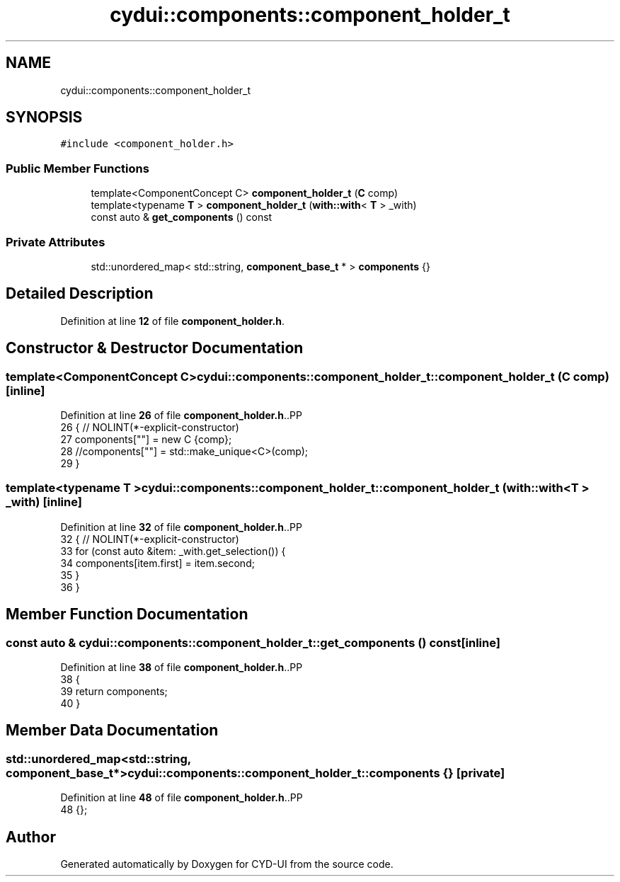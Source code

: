 .TH "cydui::components::component_holder_t" 3 "CYD-UI" \" -*- nroff -*-
.ad l
.nh
.SH NAME
cydui::components::component_holder_t
.SH SYNOPSIS
.br
.PP
.PP
\fC#include <component_holder\&.h>\fP
.SS "Public Member Functions"

.in +1c
.ti -1c
.RI "template<ComponentConcept C> \fBcomponent_holder_t\fP (\fBC\fP comp)"
.br
.ti -1c
.RI "template<typename \fBT\fP > \fBcomponent_holder_t\fP (\fBwith::with\fP< \fBT\fP > _with)"
.br
.ti -1c
.RI "const auto & \fBget_components\fP () const"
.br
.in -1c
.SS "Private Attributes"

.in +1c
.ti -1c
.RI "std::unordered_map< std::string, \fBcomponent_base_t\fP * > \fBcomponents\fP {}"
.br
.in -1c
.SH "Detailed Description"
.PP 
Definition at line \fB12\fP of file \fBcomponent_holder\&.h\fP\&.
.SH "Constructor & Destructor Documentation"
.PP 
.SS "template<ComponentConcept C> cydui::components::component_holder_t::component_holder_t (\fBC\fP comp)\fC [inline]\fP"

.PP
Definition at line \fB26\fP of file \fBcomponent_holder\&.h\fP\&..PP
.nf
26                                         { // NOLINT(*\-explicit\-constructor)
27         components[""] = new C {comp};
28         //components[""] = std::make_unique<C>(comp);
29       }
.fi

.SS "template<typename \fBT\fP > cydui::components::component_holder_t::component_holder_t (\fBwith::with\fP< \fBT\fP > _with)\fC [inline]\fP"

.PP
Definition at line \fB32\fP of file \fBcomponent_holder\&.h\fP\&..PP
.nf
32                                                    { // NOLINT(*\-explicit\-constructor)
33         for (const auto &item: _with\&.get_selection()) {
34           components[item\&.first] = item\&.second;
35         }
36       }
.fi

.SH "Member Function Documentation"
.PP 
.SS "const auto & cydui::components::component_holder_t::get_components () const\fC [inline]\fP"

.PP
Definition at line \fB38\fP of file \fBcomponent_holder\&.h\fP\&..PP
.nf
38                                          {
39         return components;
40       }
.fi

.SH "Member Data Documentation"
.PP 
.SS "std::unordered_map<std::string, \fBcomponent_base_t\fP*> cydui::components::component_holder_t::components {}\fC [private]\fP"

.PP
Definition at line \fB48\fP of file \fBcomponent_holder\&.h\fP\&..PP
.nf
48 {};
.fi


.SH "Author"
.PP 
Generated automatically by Doxygen for CYD-UI from the source code\&.

